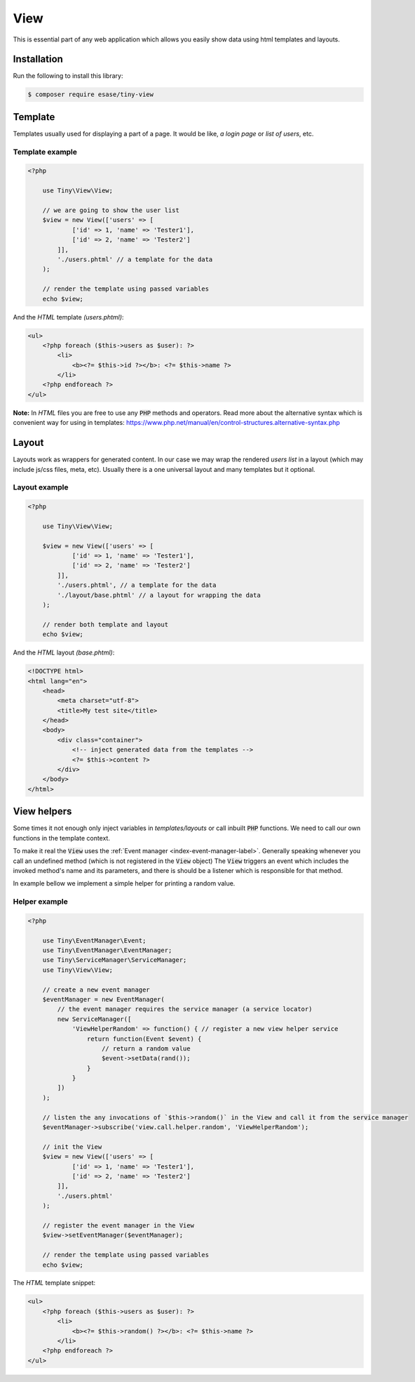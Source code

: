.. _index-view-label:

View
====

This is essential part of any web application which allows you easily show data using html templates and layouts.

Installation
------------

Run the following to install this library:


.. code-block:: bash

    $ composer require esase/tiny-view


Template
---------

Templates usually used for displaying a part of a page. It would be like, `a login page` or `list of users`, etc.

----------------
Template example
----------------

.. code-block:: php

    <?php

        use Tiny\View\View;

        // we are going to show the user list
        $view = new View(['users' => [
                ['id' => 1, 'name' => 'Tester1'],
                ['id' => 2, 'name' => 'Tester2']
            ]],
            './users.phtml' // a template for the data
        );

        // render the template using passed variables
        echo $view;

And the `HTML` template `(users.phtml)`:

.. code-block:: html

    <ul>
        <?php foreach ($this->users as $user): ?>
            <li>
                <b><?= $this->id ?></b>: <?= $this->name ?>
            </li>
        <?php endforeach ?>
    </ul>

**Note:** In `HTML` files you are free to use any :code:`PHP` methods and operators.
Read more about the alternative syntax which is convenient way for using in templates: https://www.php.net/manual/en/control-structures.alternative-syntax.php

Layout
------

Layouts work as wrappers for generated content. In our case we may wrap the rendered `users list` in a layout
(which may include js/css files, meta, etc).
Usually there is a one universal layout and many templates but it optional.

--------------
Layout example
--------------

.. code-block:: php

    <?php

        use Tiny\View\View;

        $view = new View(['users' => [
                ['id' => 1, 'name' => 'Tester1'],
                ['id' => 2, 'name' => 'Tester2']
            ]],
            './users.phtml', // a template for the data
            './layout/base.phtml' // a layout for wrapping the data
        );

        // render both template and layout
        echo $view;

And the `HTML` layout `(base.phtml)`:

.. code-block:: html

    <!DOCTYPE html>
    <html lang="en">
        <head>
            <meta charset="utf-8">
            <title>My test site</title>
        </head>
        <body>
            <div class="container">
                <!-- inject generated data from the templates -->
                <?= $this->content ?>
            </div>
        </body>
    </html>

View helpers
------------

Some times it not enough only inject variables in `templates/layouts` or call inbuilt :code:`PHP` functions.
We need to call our own functions in the template context.

To make it real the  :code:`View` uses the :ref:`Event manager <index-event-manager-label>`.
Generally speaking whenever you call an undefined method (which is not registered in the :code:`View` object)
The :code:`View`  triggers an event which includes the invoked method's name and its parameters,
and there is should be a listener which is responsible for that method.

In example bellow we implement a simple helper for printing a random value.


--------------
Helper example
--------------

.. code-block:: php

    <?php

        use Tiny\EventManager\Event;
        use Tiny\EventManager\EventManager;
        use Tiny\ServiceManager\ServiceManager;
        use Tiny\View\View;

        // create a new event manager
        $eventManager = new EventManager(
            // the event manager requires the service manager (a service locator)
            new ServiceManager([
                'ViewHelperRandom' => function() { // register a new view helper service
                    return function(Event $event) {
                        // return a random value
                        $event->setData(rand());
                    }
                }
            ])
        );

        // listen the any invocations of `$this->random()` in the View and call it from the service manager
        $eventManager->subscribe('view.call.helper.random', 'ViewHelperRandom');

        // init the View
        $view = new View(['users' => [
                ['id' => 1, 'name' => 'Tester1'],
                ['id' => 2, 'name' => 'Tester2']
            ]],
            './users.phtml'
        );

        // register the event manager in the View
        $view->setEventManager($eventManager);

        // render the template using passed variables
        echo $view;

The `HTML` template snippet:

.. code-block:: html

    <ul>
        <?php foreach ($this->users as $user): ?>
            <li>
                <b><?= $this->random() ?></b>: <?= $this->name ?>
            </li>
        <?php endforeach ?>
    </ul>
